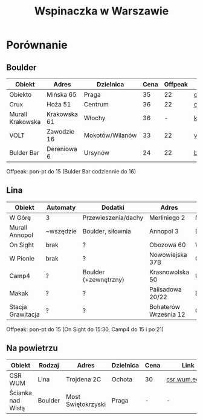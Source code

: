 #+TITLE: Wspinaczka w Warszawie
#+LANGUAGE: pl
#+LATEX_HEADER: \usepackage[AUTO]{babel}

* Porównanie
** Boulder
| Obiekt           | Adres        | Dzielnica       | Cena | Offpeak | Link                |
|------------------+--------------+-----------------+------+---------+---------------------|
| Obiekto          | Mińska 65    | Praga           |   35 |      22 | [[http://obiekto.pl][obiekto.pl]]          |
| Crux             | Hoża 51      | Centrum         |   36 |      22 | [[http://www.crux.boulder.pl][crux.boulder.pl]]     |
| Murall Krakowska | Krakowska 61 | Włochy          |   36 |       - | [[https://krakowska.murall.pl][krakowska.murall.pl]] |
| VOLT             | Zawodzie 16  | Mokotów/Wilanów |   33 |      22 | [[http://www.voltboulderownia.pl][voltboulderownia.pl]] |
| Bulder Bar       | Dereniowa 6  | Ursynów         |   24 |      22 | [[http://www.bulderbar.pl][bulderbar.pl]]        |

Offpeak: pon-pt do 15 (Bulder Bar codziennie do 16)
** Lina
| Obiekt            | Automaty  | Dodatki               | Adres                 | Dzielnica      | Cena | Offpeak | Link                |
|-------------------+-----------+-----------------------+-----------------------+----------------+------+---------+---------------------|
| W Górę            | 3         | Przewieszenia/dachy   | Merliniego 2          | Mokotów        |   32 |      19 | [[http://www.wgore.eu][wgore.eu]]            |
| Murall Annopol    | ~wszędzie | Boulder, siłownia     | Annopol 3             | Białołęka      |   36 |       - | [[https://annopol.murall.pl][annopol.murall.pl]]   |
| On Sight          | brak      | ?                     | Obozowa 60            | Wola           |   30 |      20 | [[http://www.obozowa.waw.pl][obozowa.waw.pl]]      |
| W Pionie          | brak      | ?                     | Nowowiejska 37B       | Centrum/Ochota |   30 |       - | [[http://wpionie.pl][wpionie.pl]]          |
| Camp4             | ?         | Boulder (+zewnętrzny) | Krasnowolska 50       | Ursynów        |   35 |      20 | [[https://halawspinaczkowa.pl][halawspinaczkowa.pl]] |
| Makak             | ?         | ?                     | Palisadowa 20/22      | Bielany        |   35 |      25 | [[https://arenamakak.pl][arenamakak.pl]]       |
| Stacja Grawitacja | ?         | ?                     | Bohaterów Września 12 | Ochota         |   35 |      25 | [[https://www.stacjagrawitacja.pl][stacjagrawitacja.pl]] |

Offpeak: pon-pt do 15 (On Sight do 15:30, Camp4 do 15 i po 21)
** Na powietrzu
| Obiekt            | Rodzaj  | Adres              | Dzielnica | Cena | Link           |
|-------------------+---------+--------------------+-----------+------+----------------|
| CSR WUM           | Lina    | Trojdena 2C        | Ochota    | 30   | [[http://csr.wum.edu.pl/pl/strefa-klienta/scianka-wspinaczkowa][csr.wum.edu.pl]] |
| Ścianka nad Wisłą | Boulder | Most Świętokrzyski | Praga     | -    | -              |

